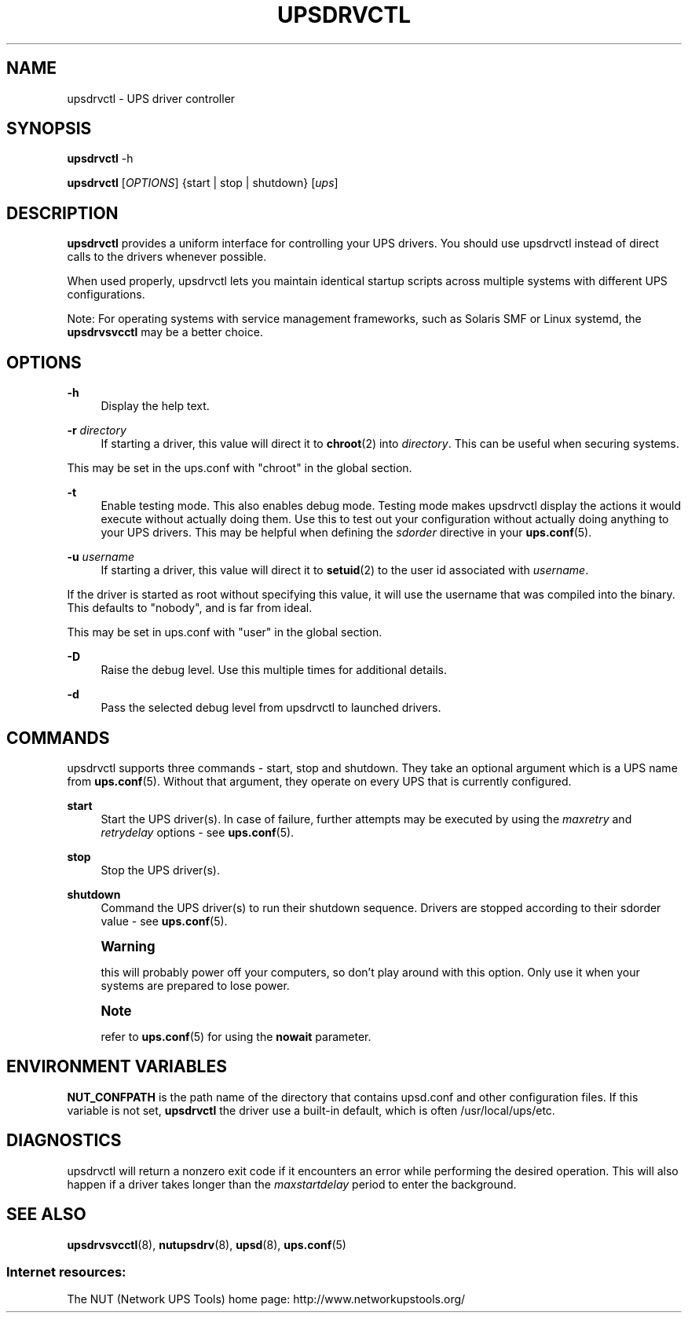 '\" t
.\"     Title: upsdrvctl
.\"    Author: [FIXME: author] [see http://www.docbook.org/tdg5/en/html/author]
.\" Generator: DocBook XSL Stylesheets vsnapshot <http://docbook.sf.net/>
.\"      Date: 04/26/2022
.\"    Manual: NUT Manual
.\"    Source: Network UPS Tools 2.8.0
.\"  Language: English
.\"
.TH "UPSDRVCTL" "8" "04/26/2022" "Network UPS Tools 2\&.8\&.0" "NUT Manual"
.\" -----------------------------------------------------------------
.\" * Define some portability stuff
.\" -----------------------------------------------------------------
.\" ~~~~~~~~~~~~~~~~~~~~~~~~~~~~~~~~~~~~~~~~~~~~~~~~~~~~~~~~~~~~~~~~~
.\" http://bugs.debian.org/507673
.\" http://lists.gnu.org/archive/html/groff/2009-02/msg00013.html
.\" ~~~~~~~~~~~~~~~~~~~~~~~~~~~~~~~~~~~~~~~~~~~~~~~~~~~~~~~~~~~~~~~~~
.ie \n(.g .ds Aq \(aq
.el       .ds Aq '
.\" -----------------------------------------------------------------
.\" * set default formatting
.\" -----------------------------------------------------------------
.\" disable hyphenation
.nh
.\" disable justification (adjust text to left margin only)
.ad l
.\" -----------------------------------------------------------------
.\" * MAIN CONTENT STARTS HERE *
.\" -----------------------------------------------------------------
.SH "NAME"
upsdrvctl \- UPS driver controller
.SH "SYNOPSIS"
.sp
\fBupsdrvctl\fR \-h
.sp
\fBupsdrvctl\fR [\fIOPTIONS\fR] {start | stop | shutdown} [\fIups\fR]
.SH "DESCRIPTION"
.sp
\fBupsdrvctl\fR provides a uniform interface for controlling your UPS drivers\&. You should use upsdrvctl instead of direct calls to the drivers whenever possible\&.
.sp
When used properly, upsdrvctl lets you maintain identical startup scripts across multiple systems with different UPS configurations\&.
.sp
Note: For operating systems with service management frameworks, such as Solaris SMF or Linux systemd, the \fBupsdrvsvcctl\fR may be a better choice\&.
.SH "OPTIONS"
.PP
\fB\-h\fR
.RS 4
Display the help text\&.
.RE
.PP
\fB\-r\fR \fIdirectory\fR
.RS 4
If starting a driver, this value will direct it to
\fBchroot\fR(2) into
\fIdirectory\fR\&. This can be useful when securing systems\&.
.RE
.sp
This may be set in the ups\&.conf with "chroot" in the global section\&.
.PP
\fB\-t\fR
.RS 4
Enable testing mode\&. This also enables debug mode\&. Testing mode makes upsdrvctl display the actions it would execute without actually doing them\&. Use this to test out your configuration without actually doing anything to your UPS drivers\&. This may be helpful when defining the
\fIsdorder\fR
directive in your
\fBups.conf\fR(5)\&.
.RE
.PP
\fB\-u\fR \fIusername\fR
.RS 4
If starting a driver, this value will direct it to
\fBsetuid\fR(2) to the user id associated with
\fIusername\fR\&.
.RE
.sp
If the driver is started as root without specifying this value, it will use the username that was compiled into the binary\&. This defaults to "nobody", and is far from ideal\&.
.sp
This may be set in ups\&.conf with "user" in the global section\&.
.PP
\fB\-D\fR
.RS 4
Raise the debug level\&. Use this multiple times for additional details\&.
.RE
.PP
\fB\-d\fR
.RS 4
Pass the selected debug level from
upsdrvctl
to launched drivers\&.
.RE
.SH "COMMANDS"
.sp
upsdrvctl supports three commands \- start, stop and shutdown\&. They take an optional argument which is a UPS name from \fBups.conf\fR(5)\&. Without that argument, they operate on every UPS that is currently configured\&.
.PP
\fBstart\fR
.RS 4
Start the UPS driver(s)\&. In case of failure, further attempts may be executed by using the
\fImaxretry\fR
and
\fIretrydelay\fR
options \- see
\fBups.conf\fR(5)\&.
.RE
.PP
\fBstop\fR
.RS 4
Stop the UPS driver(s)\&.
.RE
.PP
\fBshutdown\fR
.RS 4
Command the UPS driver(s) to run their shutdown sequence\&. Drivers are stopped according to their sdorder value \- see
\fBups.conf\fR(5)\&.
.RE
.if n \{\
.sp
.\}
.RS 4
.it 1 an-trap
.nr an-no-space-flag 1
.nr an-break-flag 1
.br
.ps +1
\fBWarning\fR
.ps -1
.br
.sp
this will probably power off your computers, so don\(cqt play around with this option\&. Only use it when your systems are prepared to lose power\&.
.sp .5v
.RE
.if n \{\
.sp
.\}
.RS 4
.it 1 an-trap
.nr an-no-space-flag 1
.nr an-break-flag 1
.br
.ps +1
\fBNote\fR
.ps -1
.br
.sp
refer to \fBups.conf\fR(5) for using the \fBnowait\fR parameter\&.
.sp .5v
.RE
.SH "ENVIRONMENT VARIABLES"
.sp
\fBNUT_CONFPATH\fR is the path name of the directory that contains upsd\&.conf and other configuration files\&. If this variable is not set, \fBupsdrvctl\fR the driver use a built\-in default, which is often /usr/local/ups/etc\&.
.SH "DIAGNOSTICS"
.sp
upsdrvctl will return a nonzero exit code if it encounters an error while performing the desired operation\&. This will also happen if a driver takes longer than the \fImaxstartdelay\fR period to enter the background\&.
.SH "SEE ALSO"
.sp
\fBupsdrvsvcctl\fR(8), \fBnutupsdrv\fR(8), \fBupsd\fR(8), \fBups.conf\fR(5)
.SS "Internet resources:"
.sp
The NUT (Network UPS Tools) home page: http://www\&.networkupstools\&.org/
